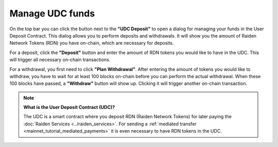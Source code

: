 .. _webui_udc:

Manage UDC funds
================

On the top bar you can click the button next to the **"UDC Deposit"** to open a dialog for managing your funds in the User Deposit Contract.
This dialog allows you to perform deposits and withdrawals. 
It will show you the amount of Raiden Network Tokens (RDN) you have on-chain, which are necessary for deposits.

For a deposit, click the **"Deposit"** button and enter the amount of RDN tokens you would like to have in the UDC.
This will trigger all necessary on-chain transactions.

For a withdrawal, you first need to click **"Plan Withdrawal"**.
After entering the amount of tokens you would like to withdraw, you have to wait for at least 100 blocks on-chain before you can perform the actual withdrawal.
When these 100 blocks have passed, a **"Withdraw"** button will show up.
Clicking it will trigger another on-chain transaction.

.. note::

   **What is the User Deposit Contract (UDC)?**

   The UDC is a smart contract where you deposit RDN (Raiden Network Tokens) for later paying the :doc:`Raiden Services <../raiden_services>`.
   For sending a :ref:`mediated transfer <mainnet_tutorial_mediated_payments>` it is even necessary to have RDN tokens in the UDC.

